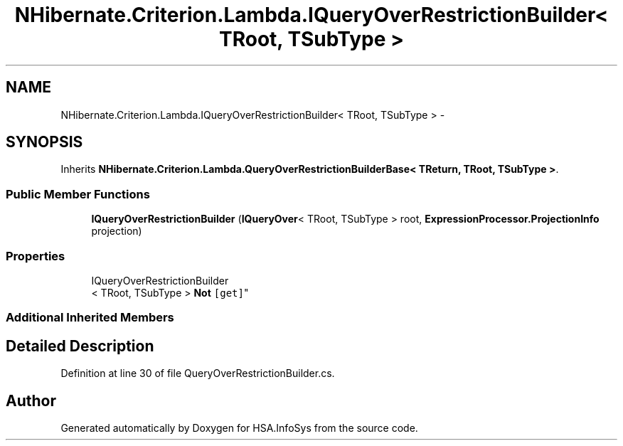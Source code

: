 .TH "NHibernate.Criterion.Lambda.IQueryOverRestrictionBuilder< TRoot, TSubType >" 3 "Fri Jul 5 2013" "Version 1.0" "HSA.InfoSys" \" -*- nroff -*-
.ad l
.nh
.SH NAME
NHibernate.Criterion.Lambda.IQueryOverRestrictionBuilder< TRoot, TSubType > \- 
.SH SYNOPSIS
.br
.PP
.PP
Inherits \fBNHibernate\&.Criterion\&.Lambda\&.QueryOverRestrictionBuilderBase< TReturn, TRoot, TSubType >\fP\&.
.SS "Public Member Functions"

.in +1c
.ti -1c
.RI "\fBIQueryOverRestrictionBuilder\fP (\fBIQueryOver\fP< TRoot, TSubType > root, \fBExpressionProcessor\&.ProjectionInfo\fP projection)"
.br
.in -1c
.SS "Properties"

.in +1c
.ti -1c
.RI "IQueryOverRestrictionBuilder
.br
< TRoot, TSubType > \fBNot\fP\fC [get]\fP"
.br
.in -1c
.SS "Additional Inherited Members"
.SH "Detailed Description"
.PP 
Definition at line 30 of file QueryOverRestrictionBuilder\&.cs\&.

.SH "Author"
.PP 
Generated automatically by Doxygen for HSA\&.InfoSys from the source code\&.
